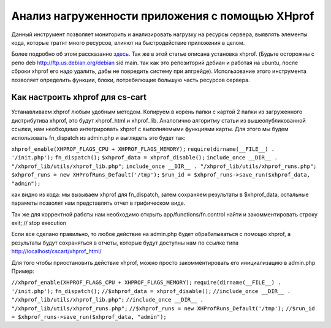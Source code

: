 ************************************************
Анализ нагруженности приложения с помощью XHprof
************************************************

Данный инструмент позволяет мониторить и анализировать нагрузку на ресурсы сервера, выявлять элементы кода, которые тратят много ресурсов, влияют на быстродействие приложения в целом. 

Более подробно об этом раcсказанно `здесь <http://ruhighload.com/index.php/2009/08/21/xhprof-%D0%BF%D1%80%D0%BE%D1%84%D0%B8%D0%BB%D0%B8%D1%80%D0%BE%D0%B2%D0%B0%D0%BD%D0%B8%D0%B5-php-%D0%BE%D1%82-facebook/>`_. Так же в этой статье описана установка xhprof. 
(Будьте осторожны с репо  deb http://ftp.us.debian.org/debian sid main. так как это репозиторий дебиан и работая на ubuntu, после сброки xhprof его надо удалить, дабы не повредить систему при апгрейде). 
Использование этого инструмента позволяет определить функции, блоки, потребялющие большую часть ресурсов сервера. 

Как настроить xhprof для cs-cart
================================

Устанавливаем xhprof любым удобным методом.
Копируем в корень папки с картой 2 папки из загруженного дистрибутива xhprof, это будут xhprof_html и xhprof_lib. 
Аналогично алгоритму статьи из вышеопубликованной ссылки, нам необходимо интегрировать xhprof с выполняемыми функциями карты. Для этого мы будем использовать fn_dispatch из admin.php и выглядеть это будет так:

``xhprof_enable(XHPROF_FLAGS_CPU + XHPROF_FLAGS_MEMORY);``
``require(dirname(__FILE__) . '/init.php');``
``fn_dispatch();``
``$xhprof_data = xhprof_disable();``
``include_once __DIR__ . "/xhprof_lib/utils/xhprof_lib.php";``
``include_once __DIR__ . "/xhprof_lib/utils/xhprof_runs.php";``
``$xhprof_runs = new XHProfRuns_Default('/tmp');``
``$run_id = $xhprof_runs->save_run($xhprof_data, "admin");``

как видно из кода: мы вызываем xhprof для fn_dispatch, затем сохраняем результаты в $xhprof_data, остальные параметы позволят нам представлять отчет в грифическом виде. 

Так же для корректной работы нам необходимо открыть app/functions/fn.control найти и закомментировать строку  exit; // stop execution 

Если все сделано правильно, то любое действие на admin.php будет обрабатываться с помощю xhprof, а результаты будут сохраняться в отчеты, которые будут доступны нам по ссылке  типа  http://localhost/cscart/xhprof_html/

Для того чтобы приостановить действие xhprof, можно просто закомментировать его инициализацию в admin.php
Пример:

``//xhprof_enable(XHPROF_FLAGS_CPU + XHPROF_FLAGS_MEMORY);``
``require(dirname(__FILE__) . '/init.php');``
``fn_dispatch();``
``//$xhprof_data = xhprof_disable();``
``//include_once __DIR__ . "/xhprof_lib/utils/xhprof_lib.php";``
``//include_once __DIR__ . "/xhprof_lib/utils/xhprof_runs.php";``
``//$xhprof_runs = new XHProfRuns_Default('/tmp');``
``//$run_id = $xhprof_runs->save_run($xhprof_data, "admin");``
